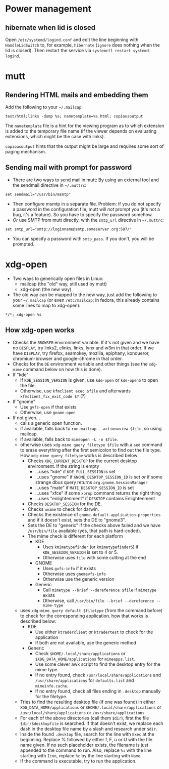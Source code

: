 * Power management
** hibernate when lid is closed
Open =/etc/systemd/logind.conf= and edit the line beginning with
=HandleLidSwitch= to, for example, =hibernate= (=ignore= does nothing
when the lid is closed). Then restart the service via =systemctl restart systemd-logind=.
* mutt
** Rendering HTML mails and embedding them
Add the following to your =~/.mailcap=:
#+BEGIN_SRC
text/html;links -dump %s; nametemplate=%s.html; copiousoutput
#+END_SRC
The =nametemplate= file is a hint for the viewing program as to which
extension is added to the temporary file name (if the viewer depends
on evaluating extensions, which might be the case with links).

=copiousoutput= hints that the output might be large and requires some
sort of paging mechanism.
** Sending mail with prompt for password
- There are two ways to send mail in mutt: By using an external tool
  and the sendmail directive in =~/.muttrc=:
#+BEGIN_SRC
set sendmail="/usr/bin/msmtp"
#+END_SRC
- Then configure msmtp in a separate file. Problem: If you do not
  specify a password in the configuration file, mutt will /not/ prompt
  you (it's not a bug, it's a feature). So you have to specify the
  password somehow.
- /Or/ use SMTP from mutt directly, with the =smtp_url= directive in =~/.muttrc=:
#+BEGIN_SRC
set smtp_url="smtp://loginname@smtp.someserver.org:587/"
#+END_SRC
- You can specify a password with =smtp_pass=. If you don't, you will be prompted.
* xdg-open
 - Two ways to generically open files in Linux:
   - mailcap (the "old" way, still used by mutt)
   - xdg-open (the new way)
 - The old way can be mapped to the new way, just add the following
   to your =~/.mailcap= (or even =/etc/mailcap=; in fedora, this
   already contains some lines to map to xdg-open):
#+BEGIN_SRC
*/*; xdg-open %s
#+END_SRC
** How xdg-open works
 - Checks the =BROWSER= environment variable. If it's not given and we
   have no =DISPLAY=, try links2, elinks, links, lynx and w3m in that
   order. If we have =DISPLAY=, try firefox, seamokey, mozilla,
   epiphany, konqueror, chromium-browser and google-chrome in that order.
 - Checks for the =DE= environment variable and other things (see the =xdg-mime=
   command below on how this is done).
 - If "kde"
   - If =KDE_SESSION_VERSION= is given, use =kde-open= or =kde-open5=
     to open the file.
   - Otherwise, use =kfmclient exec $file= and afterwards
     =kfmclient_fix_exit_code $?= (?)
 - If "gnome"
   - Use =gvfs-open= if that exists
   - Otherwise, use =gnome-open=
 - If not given...
   - calls a generic open function.
   - if available, falls back to =run-mailcap --action=view $file=, so using mailcap.
   - if available, falls back to =mimeopen -L -n $file=.
   - otherwise uses =xdg-mime query filetype $file= with a =sed= command to
     erase everything after the first semicolon to find out the file
     type. How =xdg-mime query filetype= works is described below:
     - Checks =XDG_CURRENT_DESKTOP= for the current desktop
       environment. If the string is empty
       - ...uses "kde" if =KDE_FULL_SESSION= is set
       - ...uses "gnome" if =GNOME_DESKTOP_SESSION_ID= is set /or/ if
         some strange dbus query returns =org.gnome.SessionManager=
       - ...uses "mate" if =MATE_DESKTOP_SESSION_ID= is set
       - ...uses "xfce" if some =xprop= command returns the right thing
       - ...uses "enlightenment" if =DESKTOP= contains Enlightenment
     - Checks =DESKTOP_SESSION= for the DE.
     - Checks =uname= to check for darwin.
     - Checks the existence of =gnome-default-application-properties=
       and if it doesn't exist, sets the DE to "gnome3".
     - Sets the DE to "generic" if the checks above failed and we have
       =/usr/bin/file= available (yes, that path is hard-coded).
     - The mime check is different for each platform
       - KDE
         - Uses =kmimetypefinder= (or =kmimetypefinder5=) if
           =KDE_SESSION_VERSION= is set to 4 or 5.
         - Otherwise uses =file= with some cutting at the end
       - GNOME
         - Uses =gvfs-info= if it exists
         - Otherwise uses =gnomevfs-info=
         - Otherwise use the generic version
       - Generic
         - Call =mimetype --brief --dereference $file= if =mimetype= exists
         - Otherwise, call =/usr/bin/file --brief --dereference --mime-type=
   - uses =xdg-mime query default $filetype= (from the command before)
     to check for the corresponding application. how that works is
     described below:
     - KDE
       - Use either =ktraderclient= or =ktradertest= to check for the application
       - If both are not available, use the generic method
     - Generic
       - Check =$HOME/.local/share/applications= or
         =$XDG_DATA_HOME/applications= for =mimeapps.list=.
       - Use some clever awk script to find the desktop entry for the
         mime type.
       - If no entry found, check =/usr/local/share/applications= and
         =/usr/share/applications= for =defaults.list= and =mimeinfo.cache=.
       - If no entry found, check all files ending in =.desktop=
         manually for the filetype.
   - Tries to find the resulting desktop file (if one was found) in
     either =XDG_DATA_HOME/applications= or
     =$HOME/.local/share/applications= or
     =/usr/local/share/applications= or =/usr/share/applications=
   - For each of the above directories (call them =$dir=), first the
     file =$dir/$desktopfile= is searched. If that doesn't exist, we
     replace each dash in the desktop file name by a slash and
     research under =$dir=.
   - Inside the found =.desktop= file, search for the line with =Exec=
     at the beginning. Replace % followed by either f, F, u or U with
     the file name given. If no such placeholder exists, the filename
     is just appended to the command to run. Also, replace =%i= with
     the line starting with =Icon=, replace =%c= by the line starting
     with =Name=.
   - If the command is executable, try to run the application.
